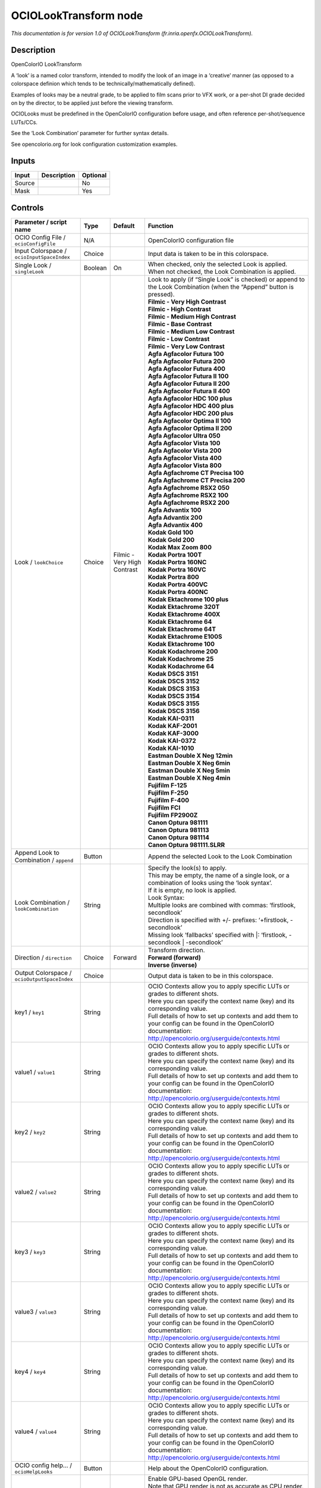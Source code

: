 .. _fr.inria.openfx.OCIOLookTransform:

.. raw:: html

   <!-- Do not edit this file! It is generated automatically by Natron itself. -->

OCIOLookTransform node
======================

|pluginIcon| 

*This documentation is for version 1.0 of OCIOLookTransform (fr.inria.openfx.OCIOLookTransform).*

Description
-----------

OpenColorIO LookTransform

A ‘look’ is a named color transform, intended to modify the look of an image in a ‘creative’ manner (as opposed to a colorspace definion which tends to be technically/mathematically defined).

Examples of looks may be a neutral grade, to be applied to film scans prior to VFX work, or a per-shot DI grade decided on by the director, to be applied just before the viewing transform.

OCIOLooks must be predefined in the OpenColorIO configuration before usage, and often reference per-shot/sequence LUTs/CCs.

See the ‘Look Combination’ parameter for further syntax details.

See opencolorio.org for look configuration customization examples.

Inputs
------

+--------+-------------+----------+
| Input  | Description | Optional |
+========+=============+==========+
| Source |             | No       |
+--------+-------------+----------+
| Mask   |             | Yes      |
+--------+-------------+----------+

Controls
--------

.. tabularcolumns:: |>{\raggedright}p{0.2\columnwidth}|>{\raggedright}p{0.06\columnwidth}|>{\raggedright}p{0.07\columnwidth}|p{0.63\columnwidth}|

.. cssclass:: longtable

+----------------------------------------------+---------+-----------------------------+------------------------------------------------------------------------------------------------------------------------------------------------------------------------------------+
| Parameter / script name                      | Type    | Default                     | Function                                                                                                                                                                           |
+==============================================+=========+=============================+====================================================================================================================================================================================+
| OCIO Config File / ``ocioConfigFile``        | N/A     |                             | OpenColorIO configuration file                                                                                                                                                     |
+----------------------------------------------+---------+-----------------------------+------------------------------------------------------------------------------------------------------------------------------------------------------------------------------------+
| Input Colorspace / ``ocioInputSpaceIndex``   | Choice  |                             | Input data is taken to be in this colorspace.                                                                                                                                      |
+----------------------------------------------+---------+-----------------------------+------------------------------------------------------------------------------------------------------------------------------------------------------------------------------------+
| Single Look / ``singleLook``                 | Boolean | On                          | When checked, only the selected Look is applied. When not checked, the Look Combination is applied.                                                                                |
+----------------------------------------------+---------+-----------------------------+------------------------------------------------------------------------------------------------------------------------------------------------------------------------------------+
| Look / ``lookChoice``                        | Choice  | Filmic - Very High Contrast | | Look to apply (if “Single Look” is checked) or append to the Look Combination (when the “Append” button is pressed).                                                             |
|                                              |         |                             | | **Filmic - Very High Contrast**                                                                                                                                                  |
|                                              |         |                             | | **Filmic - High Contrast**                                                                                                                                                       |
|                                              |         |                             | | **Filmic - Medium High Contrast**                                                                                                                                                |
|                                              |         |                             | | **Filmic - Base Contrast**                                                                                                                                                       |
|                                              |         |                             | | **Filmic - Medium Low Contrast**                                                                                                                                                 |
|                                              |         |                             | | **Filmic - Low Contrast**                                                                                                                                                        |
|                                              |         |                             | | **Filmic - Very Low Contrast**                                                                                                                                                   |
|                                              |         |                             | | **Agfa Agfacolor Futura 100**                                                                                                                                                    |
|                                              |         |                             | | **Agfa Agfacolor Futura 200**                                                                                                                                                    |
|                                              |         |                             | | **Agfa Agfacolor Futura 400**                                                                                                                                                    |
|                                              |         |                             | | **Agfa Agfacolor Futura II 100**                                                                                                                                                 |
|                                              |         |                             | | **Agfa Agfacolor Futura II 200**                                                                                                                                                 |
|                                              |         |                             | | **Agfa Agfacolor Futura II 400**                                                                                                                                                 |
|                                              |         |                             | | **Agfa Agfacolor HDC 100 plus**                                                                                                                                                  |
|                                              |         |                             | | **Agfa Agfacolor HDC 400 plus**                                                                                                                                                  |
|                                              |         |                             | | **Agfa Agfacolor HDC 200 plus**                                                                                                                                                  |
|                                              |         |                             | | **Agfa Agfacolor Optima II 100**                                                                                                                                                 |
|                                              |         |                             | | **Agfa Agfacolor Optima II 200**                                                                                                                                                 |
|                                              |         |                             | | **Agfa Agfacolor Ultra 050**                                                                                                                                                     |
|                                              |         |                             | | **Agfa Agfacolor Vista 100**                                                                                                                                                     |
|                                              |         |                             | | **Agfa Agfacolor Vista 200**                                                                                                                                                     |
|                                              |         |                             | | **Agfa Agfacolor Vista 400**                                                                                                                                                     |
|                                              |         |                             | | **Agfa Agfacolor Vista 800**                                                                                                                                                     |
|                                              |         |                             | | **Agfa Agfachrome CT Precisa 100**                                                                                                                                               |
|                                              |         |                             | | **Agfa Agfachrome CT Precisa 200**                                                                                                                                               |
|                                              |         |                             | | **Agfa Agfachrome RSX2 050**                                                                                                                                                     |
|                                              |         |                             | | **Agfa Agfachrome RSX2 100**                                                                                                                                                     |
|                                              |         |                             | | **Agfa Agfachrome RSX2 200**                                                                                                                                                     |
|                                              |         |                             | | **Agfa Advantix 100**                                                                                                                                                            |
|                                              |         |                             | | **Agfa Advantix 200**                                                                                                                                                            |
|                                              |         |                             | | **Agfa Advantix 400**                                                                                                                                                            |
|                                              |         |                             | | **Kodak Gold 100**                                                                                                                                                               |
|                                              |         |                             | | **Kodak Gold 200**                                                                                                                                                               |
|                                              |         |                             | | **Kodak Max Zoom 800**                                                                                                                                                           |
|                                              |         |                             | | **Kodak Portra 100T**                                                                                                                                                            |
|                                              |         |                             | | **Kodak Portra 160NC**                                                                                                                                                           |
|                                              |         |                             | | **Kodak Portra 160VC**                                                                                                                                                           |
|                                              |         |                             | | **Kodak Portra 800**                                                                                                                                                             |
|                                              |         |                             | | **Kodak Portra 400VC**                                                                                                                                                           |
|                                              |         |                             | | **Kodak Portra 400NC**                                                                                                                                                           |
|                                              |         |                             | | **Kodak Ektachrome 100 plus**                                                                                                                                                    |
|                                              |         |                             | | **Kodak Ektachrome 320T**                                                                                                                                                        |
|                                              |         |                             | | **Kodak Ektachrome 400X**                                                                                                                                                        |
|                                              |         |                             | | **Kodak Ektachrome 64**                                                                                                                                                          |
|                                              |         |                             | | **Kodak Ektachrome 64T**                                                                                                                                                         |
|                                              |         |                             | | **Kodak Ektachrome E100S**                                                                                                                                                       |
|                                              |         |                             | | **Kodak Ektachrome 100**                                                                                                                                                         |
|                                              |         |                             | | **Kodak Kodachrome 200**                                                                                                                                                         |
|                                              |         |                             | | **Kodak Kodachrome 25**                                                                                                                                                          |
|                                              |         |                             | | **Kodak Kodachrome 64**                                                                                                                                                          |
|                                              |         |                             | | **Kodak DSCS 3151**                                                                                                                                                              |
|                                              |         |                             | | **Kodak DSCS 3152**                                                                                                                                                              |
|                                              |         |                             | | **Kodak DSCS 3153**                                                                                                                                                              |
|                                              |         |                             | | **Kodak DSCS 3154**                                                                                                                                                              |
|                                              |         |                             | | **Kodak DSCS 3155**                                                                                                                                                              |
|                                              |         |                             | | **Kodak DSCS 3156**                                                                                                                                                              |
|                                              |         |                             | | **Kodak KAI-0311**                                                                                                                                                               |
|                                              |         |                             | | **Kodak KAF-2001**                                                                                                                                                               |
|                                              |         |                             | | **Kodak KAF-3000**                                                                                                                                                               |
|                                              |         |                             | | **Kodak KAI-0372**                                                                                                                                                               |
|                                              |         |                             | | **Kodak KAI-1010**                                                                                                                                                               |
|                                              |         |                             | | **Eastman Double X Neg 12min**                                                                                                                                                   |
|                                              |         |                             | | **Eastman Double X Neg 6min**                                                                                                                                                    |
|                                              |         |                             | | **Eastman Double X Neg 5min**                                                                                                                                                    |
|                                              |         |                             | | **Eastman Double X Neg 4min**                                                                                                                                                    |
|                                              |         |                             | | **Fujifilm F-125**                                                                                                                                                               |
|                                              |         |                             | | **Fujifilm F-250**                                                                                                                                                               |
|                                              |         |                             | | **Fujifilm F-400**                                                                                                                                                               |
|                                              |         |                             | | **Fujifilm FCI**                                                                                                                                                                 |
|                                              |         |                             | | **Fujifilm FP2900Z**                                                                                                                                                             |
|                                              |         |                             | | **Canon Optura 981111**                                                                                                                                                          |
|                                              |         |                             | | **Canon Optura 981113**                                                                                                                                                          |
|                                              |         |                             | | **Canon Optura 981114**                                                                                                                                                          |
|                                              |         |                             | | **Canon Optura 981111.SLRR**                                                                                                                                                     |
+----------------------------------------------+---------+-----------------------------+------------------------------------------------------------------------------------------------------------------------------------------------------------------------------------+
| Append Look to Combination / ``append``      | Button  |                             | Append the selected Look to the Look Combination                                                                                                                                   |
+----------------------------------------------+---------+-----------------------------+------------------------------------------------------------------------------------------------------------------------------------------------------------------------------------+
| Look Combination / ``lookCombination``       | String  |                             | | Specify the look(s) to apply.                                                                                                                                                    |
|                                              |         |                             | | This may be empty, the name of a single look, or a combination of looks using the ‘look syntax’.                                                                                 |
|                                              |         |                             | | If it is empty, no look is applied.                                                                                                                                              |
|                                              |         |                             | | Look Syntax:                                                                                                                                                                     |
|                                              |         |                             | | Multiple looks are combined with commas: ‘firstlook, secondlook’                                                                                                                 |
|                                              |         |                             | | Direction is specified with +/- prefixes: ‘+firstlook, -secondlook’                                                                                                              |
|                                              |         |                             | | Missing look ‘fallbacks’ specified with \|: ‘firstlook, -secondlook \| -secondlook’                                                                                              |
+----------------------------------------------+---------+-----------------------------+------------------------------------------------------------------------------------------------------------------------------------------------------------------------------------+
| Direction / ``direction``                    | Choice  | Forward                     | | Transform direction.                                                                                                                                                             |
|                                              |         |                             | | **Forward (forward)**                                                                                                                                                            |
|                                              |         |                             | | **Inverse (inverse)**                                                                                                                                                            |
+----------------------------------------------+---------+-----------------------------+------------------------------------------------------------------------------------------------------------------------------------------------------------------------------------+
| Output Colorspace / ``ocioOutputSpaceIndex`` | Choice  |                             | Output data is taken to be in this colorspace.                                                                                                                                     |
+----------------------------------------------+---------+-----------------------------+------------------------------------------------------------------------------------------------------------------------------------------------------------------------------------+
| key1 / ``key1``                              | String  |                             | | OCIO Contexts allow you to apply specific LUTs or grades to different shots.                                                                                                     |
|                                              |         |                             | | Here you can specify the context name (key) and its corresponding value.                                                                                                         |
|                                              |         |                             | | Full details of how to set up contexts and add them to your config can be found in the OpenColorIO documentation:                                                                |
|                                              |         |                             | | http://opencolorio.org/userguide/contexts.html                                                                                                                                   |
+----------------------------------------------+---------+-----------------------------+------------------------------------------------------------------------------------------------------------------------------------------------------------------------------------+
| value1 / ``value1``                          | String  |                             | | OCIO Contexts allow you to apply specific LUTs or grades to different shots.                                                                                                     |
|                                              |         |                             | | Here you can specify the context name (key) and its corresponding value.                                                                                                         |
|                                              |         |                             | | Full details of how to set up contexts and add them to your config can be found in the OpenColorIO documentation:                                                                |
|                                              |         |                             | | http://opencolorio.org/userguide/contexts.html                                                                                                                                   |
+----------------------------------------------+---------+-----------------------------+------------------------------------------------------------------------------------------------------------------------------------------------------------------------------------+
| key2 / ``key2``                              | String  |                             | | OCIO Contexts allow you to apply specific LUTs or grades to different shots.                                                                                                     |
|                                              |         |                             | | Here you can specify the context name (key) and its corresponding value.                                                                                                         |
|                                              |         |                             | | Full details of how to set up contexts and add them to your config can be found in the OpenColorIO documentation:                                                                |
|                                              |         |                             | | http://opencolorio.org/userguide/contexts.html                                                                                                                                   |
+----------------------------------------------+---------+-----------------------------+------------------------------------------------------------------------------------------------------------------------------------------------------------------------------------+
| value2 / ``value2``                          | String  |                             | | OCIO Contexts allow you to apply specific LUTs or grades to different shots.                                                                                                     |
|                                              |         |                             | | Here you can specify the context name (key) and its corresponding value.                                                                                                         |
|                                              |         |                             | | Full details of how to set up contexts and add them to your config can be found in the OpenColorIO documentation:                                                                |
|                                              |         |                             | | http://opencolorio.org/userguide/contexts.html                                                                                                                                   |
+----------------------------------------------+---------+-----------------------------+------------------------------------------------------------------------------------------------------------------------------------------------------------------------------------+
| key3 / ``key3``                              | String  |                             | | OCIO Contexts allow you to apply specific LUTs or grades to different shots.                                                                                                     |
|                                              |         |                             | | Here you can specify the context name (key) and its corresponding value.                                                                                                         |
|                                              |         |                             | | Full details of how to set up contexts and add them to your config can be found in the OpenColorIO documentation:                                                                |
|                                              |         |                             | | http://opencolorio.org/userguide/contexts.html                                                                                                                                   |
+----------------------------------------------+---------+-----------------------------+------------------------------------------------------------------------------------------------------------------------------------------------------------------------------------+
| value3 / ``value3``                          | String  |                             | | OCIO Contexts allow you to apply specific LUTs or grades to different shots.                                                                                                     |
|                                              |         |                             | | Here you can specify the context name (key) and its corresponding value.                                                                                                         |
|                                              |         |                             | | Full details of how to set up contexts and add them to your config can be found in the OpenColorIO documentation:                                                                |
|                                              |         |                             | | http://opencolorio.org/userguide/contexts.html                                                                                                                                   |
+----------------------------------------------+---------+-----------------------------+------------------------------------------------------------------------------------------------------------------------------------------------------------------------------------+
| key4 / ``key4``                              | String  |                             | | OCIO Contexts allow you to apply specific LUTs or grades to different shots.                                                                                                     |
|                                              |         |                             | | Here you can specify the context name (key) and its corresponding value.                                                                                                         |
|                                              |         |                             | | Full details of how to set up contexts and add them to your config can be found in the OpenColorIO documentation:                                                                |
|                                              |         |                             | | http://opencolorio.org/userguide/contexts.html                                                                                                                                   |
+----------------------------------------------+---------+-----------------------------+------------------------------------------------------------------------------------------------------------------------------------------------------------------------------------+
| value4 / ``value4``                          | String  |                             | | OCIO Contexts allow you to apply specific LUTs or grades to different shots.                                                                                                     |
|                                              |         |                             | | Here you can specify the context name (key) and its corresponding value.                                                                                                         |
|                                              |         |                             | | Full details of how to set up contexts and add them to your config can be found in the OpenColorIO documentation:                                                                |
|                                              |         |                             | | http://opencolorio.org/userguide/contexts.html                                                                                                                                   |
+----------------------------------------------+---------+-----------------------------+------------------------------------------------------------------------------------------------------------------------------------------------------------------------------------+
| OCIO config help... / ``ocioHelpLooks``      | Button  |                             | Help about the OpenColorIO configuration.                                                                                                                                          |
+----------------------------------------------+---------+-----------------------------+------------------------------------------------------------------------------------------------------------------------------------------------------------------------------------+
| Enable GPU Render / ``enableGPU``            | Boolean | Off                         | | Enable GPU-based OpenGL render.                                                                                                                                                  |
|                                              |         |                             | | Note that GPU render is not as accurate as CPU render, so this should be enabled with care.                                                                                      |
|                                              |         |                             | | If the checkbox is checked but is not enabled (i.e. it cannot be unchecked), GPU render can not be enabled or disabled from the plugin and is probably part of the host options. |
|                                              |         |                             | | If the checkbox is not checked and is not enabled (i.e. it cannot be checked), GPU render is not available on this host.                                                         |
+----------------------------------------------+---------+-----------------------------+------------------------------------------------------------------------------------------------------------------------------------------------------------------------------------+
| (Un)premult / ``premult``                    | Boolean | Off                         | Divide the image by the alpha channel before processing, and re-multiply it afterwards. Use if the input images are premultiplied.                                                 |
+----------------------------------------------+---------+-----------------------------+------------------------------------------------------------------------------------------------------------------------------------------------------------------------------------+
| Invert Mask / ``maskInvert``                 | Boolean | Off                         | When checked, the effect is fully applied where the mask is 0.                                                                                                                     |
+----------------------------------------------+---------+-----------------------------+------------------------------------------------------------------------------------------------------------------------------------------------------------------------------------+
| Mix / ``mix``                                | Double  | 1                           | Mix factor between the original and the transformed image.                                                                                                                         |
+----------------------------------------------+---------+-----------------------------+------------------------------------------------------------------------------------------------------------------------------------------------------------------------------------+

.. |pluginIcon| image:: fr.inria.openfx.OCIOLookTransform.png
   :width: 10.0%
